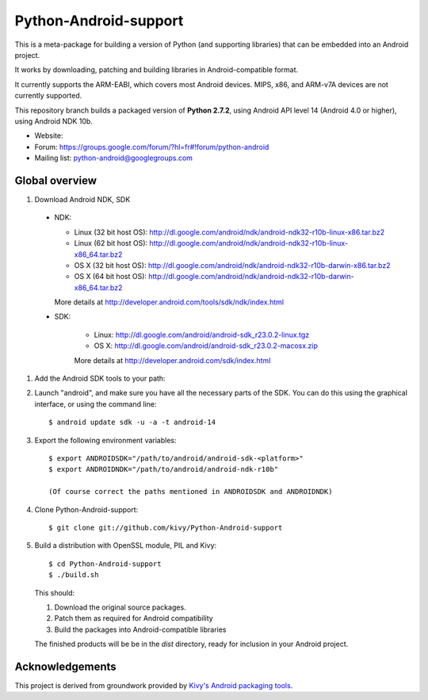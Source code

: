 Python-Android-support
======================

This is a meta-package for building a version of Python (and supporting libraries)
that can be embedded into an Android project.

It works by downloading, patching and building libraries in Android-compatible
format.

It currently supports the ARM-EABI, which covers most Android devices. MIPS, x86,
and ARM-v7A devices are not currently supported.

This repository branch builds a packaged version of **Python 2.7.2**, using
Android API level 14 (Android 4.0 or higher), using Android NDK 10b.

- Website:
- Forum: https://groups.google.com/forum/?hl=fr#!forum/python-android
- Mailing list: python-android@googlegroups.com


Global overview
---------------

#. Download Android NDK, SDK

 * NDK:

   - Linux (32 bit host OS): http://dl.google.com/android/ndk/android-ndk32-r10b-linux-x86.tar.bz2
   - Linux (62 bit host OS): http://dl.google.com/android/ndk/android-ndk32-r10b-linux-x86_64.tar.bz2
   - OS X (32 bit host OS): http://dl.google.com/android/ndk/android-ndk32-r10b-darwin-x86.tar.bz2
   - OS X (64 bit host OS): http://dl.google.com/android/ndk/android-ndk32-r10b-darwin-x86_64.tar.bz2

   More details at http://developer.android.com/tools/sdk/ndk/index.html

 * SDK:

    - Linux: http://dl.google.com/android/android-sdk_r23.0.2-linux.tgz
    - OS X: http://dl.google.com/android/android-sdk_r23.0.2-macosx.zip

    More details at http://developer.android.com/sdk/index.html

#. Add the Android SDK tools to your path:

#. Launch "android", and make sure you have all the necessary parts of the SDK. You
   can do this using the graphical interface, or using the command line::

    $ android update sdk -u -a -t android-14

#. Export the following environment variables::

    $ export ANDROIDSDK="/path/to/android/android-sdk-<platform>"
    $ export ANDROIDNDK="/path/to/android/android-ndk-r10b"

    (Of course correct the paths mentioned in ANDROIDSDK and ANDROIDNDK)

#. Clone Python-Android-support::

    $ git clone git://github.com/kivy/Python-Android-support

#. Build a distribution with OpenSSL module, PIL and Kivy::

    $ cd Python-Android-support
    $ ./build.sh

   This should:

   1. Download the original source packages.
   2. Patch them as required for Android compatibility
   3. Build the packages into Android-compatible libraries

   The finished products will be be in the `dist` directory, ready for inclusion
   in your Android project.

Acknowledgements
----------------

This project is derived from groundwork provided by `Kivy's Android packaging tools`_.

.. _Kivy's Android packaging tools: http://python-for-android.rtfd.org/
